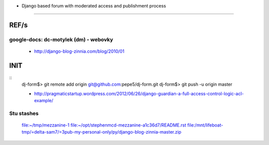 * Django based forum with moderated access and publishment process
==================================================================


REF/s
=====
google-docs: dc-motylek (dm) - webovky
--------------------------------------

	* http://django-blog-zinnia.com/blog/2010/01 


INIT
====
::
	dj-form$> git remote add origin git@github.com:pepe5/dj-form.git
	dj-form$> git push -u origin master

	* http://pragmaticstartup.wordpress.com/2012/06/26/django-guardian-a-full-access-control-logic-acl-example/


Stu stashes
-----------------
	file:~/tmp/mezzanine-1
        file:~/opt/stephenmcd-mezzanine-a1c36d7/README.rst
        file:/mnt/lifeboat-tmp/=delta-sam7/=3pub-my-personal-only/py/django-blog-zinnia-master.zip
